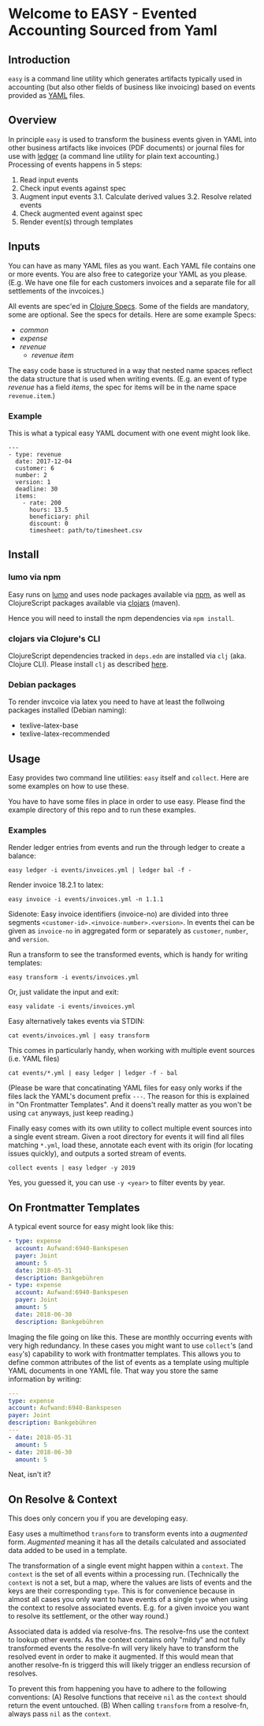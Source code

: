 * Welcome to EASY - Evented Accounting Sourced from Yaml

[[./easy_logo.png]]

** Introduction

=easy= is a command line utility which generates artifacts typically
used in accounting (but also other fields of business like invoicing)
based on events provided as [[https://yaml.org/][YAML]] files.

** Overview

In principle =easy= is used to transform the business events given in
YAML into other business artifacts like invoices (PDF documents) or
journal files for use with [[https://www.ledger-cli.org/][ledger]] (a command line utility for plain
text accounting.) Processing of events happens in 5 steps:

1. Read input events
2. Check input events against spec
3. Augment input events
   3.1. Calculate derived values
   3.2. Resolve related events
4. Check augmented event against spec
5. Render event(s) through templates

** Inputs

You can have as many YAML files as you want. Each YAML file contains
one or more events. You are also free to categorize your YAML as you
please. (E.g. We have one file for each customers invoices and a
separate file for all settlements of the invcoices.)

All events are spec'ed in [[https://clojure.org/guides/spec][Clojure Specs]]. Some of the fields are
mandatory, some are optional. See the specs for details. Here are some
example Specs:

- [[src/easy/common.cljs][common]]
- [[src/easy/expense.cljs][expense]]
- [[src/easy/revenue.cljs][revenue]]
  - [[src/easy/revenue/item.cljs][revenue item]]

The easy code base is structured in a way that nested name spaces
reflect the data structure that is used when writing events. (E.g. an
event of type /revenue/ has a field /items/, the spec for items will
be in the name space =revenue.item=.)

*** Example

This is what a typical easy YAML document with one event might look
like.

#+BEGIN_EXAMPLE
---
- type: revenue
  date: 2017-12-04
  customer: 6
  number: 2
  version: 1
  deadline: 30
  items:
    - rate: 200
      hours: 13.5
      beneficiary: phil
      discount: 0
      timesheet: path/to/timesheet.csv
#+END_EXAMPLE

** Install

*** lumo via npm

Easy runs on [[http://lumo-cljs.org/][lumo]] and uses node packages available via [[https://www.npmjs.com/][npm]], as well as
ClojureScript packages available via [[https://clojars.org/][clojars]] (maven).

Hence you will need to install the npm dependencies via =npm install=.

*** clojars via Clojure's CLI

ClojureScript dependencies tracked in =deps.edn= are installed via
=clj= (aka. Clojure CLI). Please install =clj= as described [[https://clojure.org/guides/deps_and_cli][here]].

*** Debian packages

To render invcoice via latex you need to have at least the follwoing
packages installed (Debian naming):

- texlive-latex-base
- texlive-latex-recommended

** Usage

Easy provides two command line utilities: =easy= itself and =collect=.
Here are some examples on how to use these.

You have to have some files in place in order to use easy. Please find
the example directory of this repo and to run these examples.

*** Examples

Render ledger entries from events and run the through ledger to create
a balance:

=easy ledger -i events/invoices.yml | ledger bal -f -=

Render invoice 18.2.1 to latex:

=easy invoice -i events/invoices.yml -n 1.1.1=

Sidenote: Easy invoice identifiers (invoice-no) are divided into three
segments ~<customer-id>.<invoice-number>.<version>~. In events thei
can be given as =invoice-no= in aggregated form or separately as
=customer=, =number=, and =version=.

Run a transform to see the transformed events, which is handy for
writing templates:

=easy transform -i events/invoices.yml=

Or, just validate the input and exit:

=easy validate -i events/invoices.yml=

Easy alternatively takes events via STDIN:

=cat events/invoices.yml | easy transform=

This comes in particularly handy, when working with multiple event
sources (i.e. YAML files)

=cat events/*.yml | easy ledger | ledger -f - bal=

(Please be ware that concatinating YAML files for easy only works if
the files lack the YAML's document prefix =---=. The reason for this
is explained in "On Frontmatter Templates". And it doens't really
matter as you won't be using =cat= anyways, just keep reading.)

Finally easy comes with its own utility to collect multiple event
sources into a single event stream. Given a root directory for events
it will find all files matching =*.yml=, load these, annotate each
event with its origin (for locating issues quickly), and outputs a
sorted stream of events.

=collect events | easy ledger -y 2019=

Yes, you guessed it, you can use =-y <year>= to filter events by year.

** On Frontmatter Templates

A typical event source for easy might look like this:

#+BEGIN_SRC yaml
- type: expense
  account: Aufwand:6940-Bankspesen
  payer: Joint
  amount: 5
  date: 2018-05-31
  description: Bankgebühren
- type: expense
  account: Aufwand:6940-Bankspesen
  payer: Joint
  amount: 5
  date: 2018-06-30
  description: Bankgebühren
#+END_SRC

Imaging the file going on like this. These are monthly occurring
events with very high redundancy. In these cases you might want to use
=collect='s (and =easy='s) capability to work with frontmatter
templates. This allows you to define common attributes of the list of
events as a template using multiple YAML documents in one YAML file.
That way you store the same information by writing:

#+BEGIN_SRC yaml
---
type: expense
account: Aufwand:6940-Bankspesen
payer: Joint
description: Bankgebühren
---
- date: 2018-05-31
  amount: 5
- date: 2018-06-30
  amount: 5
#+END_SRC

Neat, isn't it?

** On Resolve & Context

This does only concern you if you are developing easy.

Easy uses a multimethod =transform= to transform events into a
/augmented/ form. /Augmented/ meaning it has all the details
calculated and associated data added to be used in a template.

The transformation of a single event might happen within a =context=.
The =context= is the set of all events within a processing run.
(Technically the =context= is not a set, but a map, where the values
are lists of events and the keys are their corresponding =type=. This
is for convenience because in almost all cases you only want to have
events of a single =type= when using the context to resolve associated
events. E.g. for a given invoice you want to resolve its settlement,
or the other way round.)

Associated data is added via resolve-fns. The resolve-fns use the
context to lookup other events. As the context contains only "mildy"
and not fully transformed events the resolve-fn will very likely have
to transform the resolved event in order to make it augmented. If this
would mean that another resolve-fn is triggerd this will likely
trigger an endless recursion of resolves.

To prevent this from happening you have to adhere to the following
conventions: (A) Resolve functions that receive =nil= as the =context=
should return the event untouched. (B) When calling =transform= from a
resolve-fn, always pass =nil= as the =context=.
